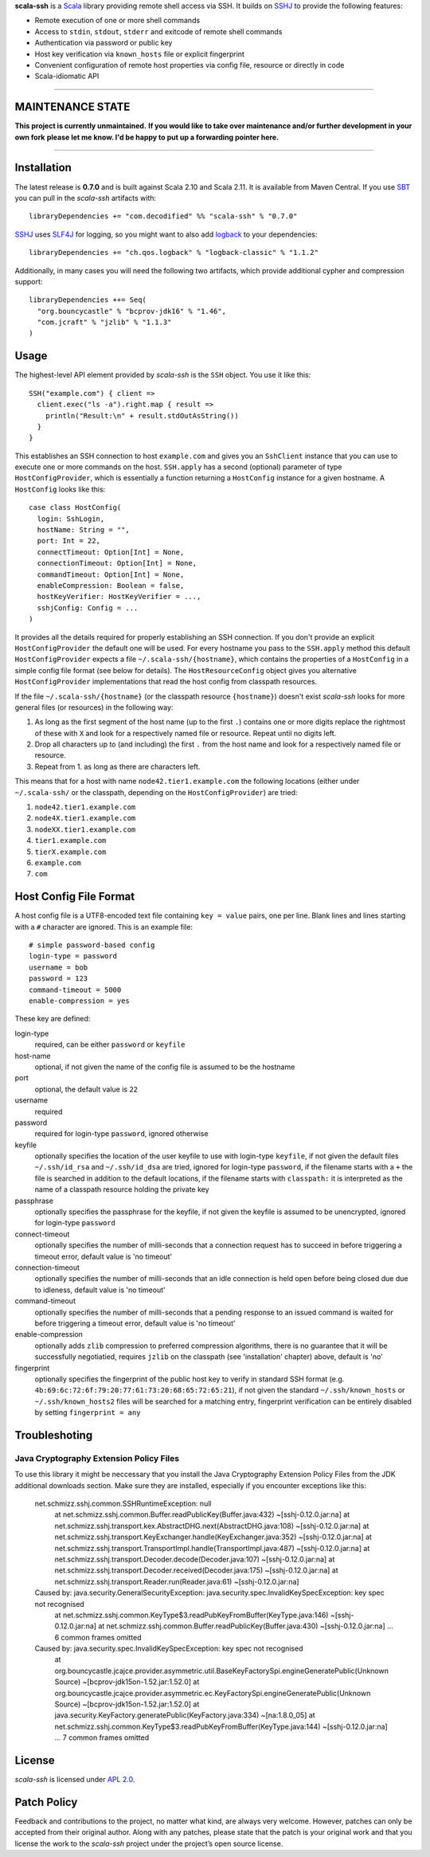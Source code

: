 **scala-ssh** is a Scala_ library providing remote shell access via SSH.
It builds on SSHJ_ to provide the following features:

* Remote execution of one or more shell commands
* Access to ``stdin``, ``stdout``, ``stderr`` and exitcode of remote shell commands
* Authentication via password or public key
* Host key verification via ``known_hosts`` file or explicit fingerprint
* Convenient configuration of remote host properties via config file, resource or directly in code
* Scala-idiomatic API

.. image:: https://api.travis-ci.org/sirthias/scala-ssh.png?branch=master
   :target: https://travis-ci.org/sirthias/scala-ssh
   :alt: Build Status

*****

MAINTENANCE STATE
-----------------

**This project is currently unmaintained.**
**If you would like to take over maintenance and/or further development in your own fork**
**please let me know. I'd be happy to put up a forwarding pointer here.**

*****

Installation
------------

The latest release is **0.7.0** and is built against Scala 2.10 and Scala 2.11.
It is available from Maven Central. If you use SBT_ you can pull in the *scala-ssh* artifacts with::

    libraryDependencies += "com.decodified" %% "scala-ssh" % "0.7.0"

SSHJ_ uses SLF4J_ for logging, so you might want to also add logback_ to your dependencies::

    libraryDependencies += "ch.qos.logback" % "logback-classic" % "1.1.2"

Additionally, in many cases you will need the following two artifacts, which provide additional cypher and compression
support::

    libraryDependencies ++= Seq(
      "org.bouncycastle" % "bcprov-jdk16" % "1.46",
      "com.jcraft" % "jzlib" % "1.1.3"
    )


Usage
-----

The highest-level API element provided by *scala-ssh* is the ``SSH`` object. You use it like this::

    SSH("example.com") { client =>
      client.exec("ls -a").right.map { result =>
        println("Result:\n" + result.stdOutAsString())
      }
    }

This establishes an SSH connection to host ``example.com`` and gives you an ``SshClient`` instance that you can use
to execute one or more commands on the host.
``SSH.apply`` has a second (optional) parameter of type ``HostConfigProvider``, which is essentially a function
returning a ``HostConfig`` instance for a given hostname. A ``HostConfig`` looks like this::

    case class HostConfig(
      login: SshLogin,
      hostName: String = "",
      port: Int = 22,
      connectTimeout: Option[Int] = None,
      connectionTimeout: Option[Int] = None,
      commandTimeout: Option[Int] = None,
      enableCompression: Boolean = false,
      hostKeyVerifier: HostKeyVerifier = ...,
      sshjConfig: Config = ...
    )

It provides all the details required for properly establishing an SSH connection.
If you don't provide an explicit ``HostConfigProvider`` the default one will be used. For every hostname you pass to the
``SSH.apply`` method this default ``HostConfigProvider`` expects a file ``~/.scala-ssh/{hostname}``, which contains the
properties of a ``HostConfig`` in a simple config file format (see below for details). The ``HostResourceConfig`` object
gives you alternative ``HostConfigProvider`` implementations that read the host config from classpath resources.

If the file ``~/.scala-ssh/{hostname}`` (or the classpath resource ``{hostname}``) doesn't exist *scala-ssh* looks for
more general files (or resources) in the following way:

1. As long as the first segment of the host name (up to the first ``.``) contains one or more digits replace the
   rightmost of these with ``X`` and look for a respectively named file or resource. Repeat until no digits left.
2. Drop all characters up to (and including) the first ``.`` from the host name and look for a respectively named file
   or resource.
3. Repeat from 1. as long as there are characters left.

This means that for a host with name ``node42.tier1.example.com`` the following locations (either under
``~/.scala-ssh/`` or the classpath, depending on the ``HostConfigProvider``) are tried:

1. ``node42.tier1.example.com``
2. ``node4X.tier1.example.com``
3. ``nodeXX.tier1.example.com``
4. ``tier1.example.com``
5. ``tierX.example.com``
6. ``example.com``
7. ``com``


Host Config File Format
-----------------------

A host config file is a UTF8-encoded text file containing ``key = value`` pairs, one per line. Blank lines and lines
starting with a ``#`` character are ignored. This is an example file::

    # simple password-based config
    login-type = password
    username = bob
    password = 123
    command-timeout = 5000
    enable-compression = yes

These key are defined:

login-type
  required, can be either ``password`` or ``keyfile``

host-name
  optional, if not given the name of the config file is assumed to be the hostname

port
  optional, the default value is ``22``

username
  required

password
  required for login-type ``password``, ignored otherwise

keyfile
  optionally specifies the location of the user keyfile to use with login-type ``keyfile``,
  if not given the default files ``~/.ssh/id_rsa`` and ``~/.ssh/id_dsa`` are tried, ignored for login-type ``password``,
  if the filename starts with a ``+`` the file is searched in addition to the default locations, if the filename starts
  with ``classpath:`` it is interpreted as the name of a classpath resource holding the private key

passphrase
  optionally specifies the passphrase for the keyfile, if not given the keyfile is assumed to be unencrypted,
  ignored for login-type ``password``

connect-timeout
  optionally specifies the number of milli-seconds that a connection request has to succeed in before triggering a
  timeout error, default value is 'no timeout'

connection-timeout
  optionally specifies the number of milli-seconds that an idle connection is held open before being closed due due to
  idleness, default value is 'no timeout'

command-timeout
  optionally specifies the number of milli-seconds that a pending response to an issued command is waited for before
  triggering a timeout error, default value is 'no timeout'

enable-compression
  optionally adds ``zlib`` compression to preferred compression algorithms, there is no guarantee that it will be
  successfully negotiatied, requires ``jzlib`` on the classpath (see 'installation' chapter) above, default is 'no'

fingerprint
  optionally specifies the fingerprint of the public host key to verify in standard SSH format
  (e.g. ``4b:69:6c:72:6f:79:20:77:61:73:20:68:65:72:65:21``), if not given the standard ``~/.ssh/known_hosts`` or
  ``~/.ssh/known_hosts2`` files will be searched for a matching entry, fingerprint verification can be entirely disabled
  by setting ``fingerprint = any``

Troubleshoting
--------------

Java Cryptography Extension Policy Files
~~~~~~~~~~~~~~~~~~~~~~~~~~~~~~~~~~~~~~~~

To use this library it might be neccessary that you install the Java Cryptography Extension Policy
Files from the JDK additional downloads section. Make sure they are installed, especially if you
encounter exceptions like this:

    net.schmizz.sshj.common.SSHRuntimeException: null
            at net.schmizz.sshj.common.Buffer.readPublicKey(Buffer.java:432) ~[sshj-0.12.0.jar:na]
            at net.schmizz.sshj.transport.kex.AbstractDHG.next(AbstractDHG.java:108) ~[sshj-0.12.0.jar:na]
            at net.schmizz.sshj.transport.KeyExchanger.handle(KeyExchanger.java:352) ~[sshj-0.12.0.jar:na]
            at net.schmizz.sshj.transport.TransportImpl.handle(TransportImpl.java:487) ~[sshj-0.12.0.jar:na]
            at net.schmizz.sshj.transport.Decoder.decode(Decoder.java:107) ~[sshj-0.12.0.jar:na]
            at net.schmizz.sshj.transport.Decoder.received(Decoder.java:175) ~[sshj-0.12.0.jar:na]
            at net.schmizz.sshj.transport.Reader.run(Reader.java:61) ~[sshj-0.12.0.jar:na]
    Caused by: java.security.GeneralSecurityException: java.security.spec.InvalidKeySpecException: key spec not recognised
            at net.schmizz.sshj.common.KeyType$3.readPubKeyFromBuffer(KeyType.java:146) ~[sshj-0.12.0.jar:na]
            at net.schmizz.sshj.common.Buffer.readPublicKey(Buffer.java:430) ~[sshj-0.12.0.jar:na]
            ... 6 common frames omitted
    Caused by: java.security.spec.InvalidKeySpecException: key spec not recognised
            at org.bouncycastle.jcajce.provider.asymmetric.util.BaseKeyFactorySpi.engineGeneratePublic(Unknown Source) ~[bcprov-jdk15on-1.52.jar:1.52.0]
            at org.bouncycastle.jcajce.provider.asymmetric.ec.KeyFactorySpi.engineGeneratePublic(Unknown Source) ~[bcprov-jdk15on-1.52.jar:1.52.0]
            at java.security.KeyFactory.generatePublic(KeyFactory.java:334) ~[na:1.8.0_05]
            at net.schmizz.sshj.common.KeyType$3.readPubKeyFromBuffer(KeyType.java:144) ~[sshj-0.12.0.jar:na]
            ... 7 common frames omitted


License
-------

*scala-ssh* is licensed under `APL 2.0`_.


Patch Policy
------------

Feedback and contributions to the project, no matter what kind, are always very welcome.
However, patches can only be accepted from their original author.
Along with any patches, please state that the patch is your original work and that you license the work to the
*scala-ssh* project under the project’s open source license.


.. _Scala: http://www.scala-lang.org/
.. _sshj: https://github.com/hierynomus/sshj
.. _SBT: https://github.com/harrah/xsbt/wiki
.. _SLF4J: http://www.slf4j.org/
.. _logback: http://logback.qos.ch/
.. _APL 2.0: http://www.apache.org/licenses/LICENSE-2.0
